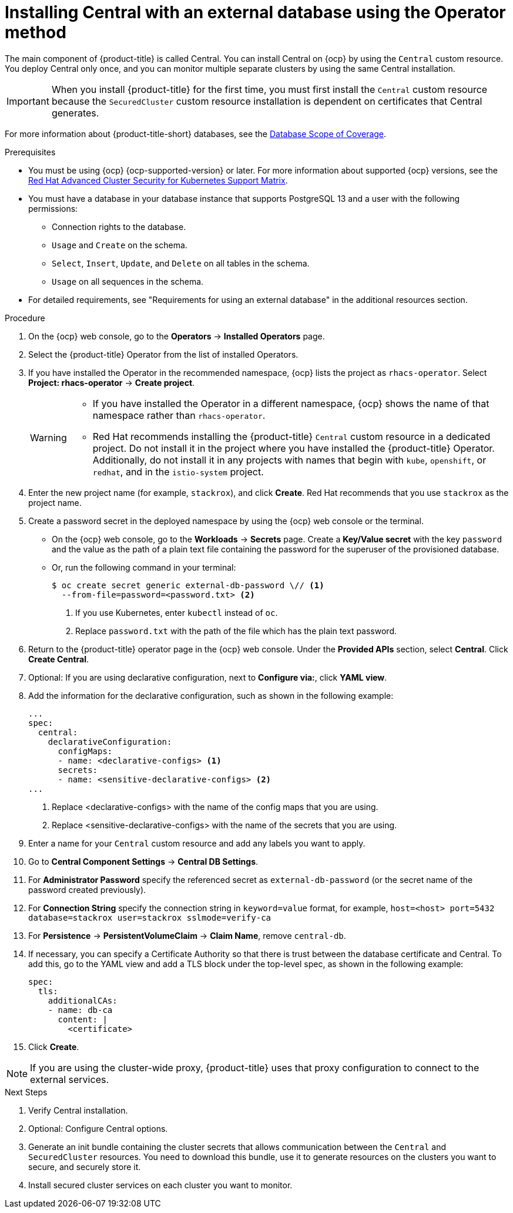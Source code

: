 // Module included in the following assemblies:
//
// * installing/installing_ocp/install-central-ocp.adoc
:_mod-docs-content-type: PROCEDURE
[id="install-central-operator-external-db_{context}"]

= Installing Central with an external database using the Operator method

[role="_abstract"]
The main component of {product-title} is called Central. You can install Central on {ocp} by using the `Central` custom resource. You deploy Central only once, and you can monitor multiple separate clusters by using the same Central installation.

[IMPORTANT]
====
When you install {product-title} for the first time, you must first install the `Central` custom resource because the `SecuredCluster` custom resource installation is dependent on certificates that Central generates.
====

For more information about {product-title-short} databases, see the link:https://access.redhat.com/articles/7045053#database-scope-of-coverage-7[Database Scope of Coverage].

.Prerequisites
* You must be using {ocp} {ocp-supported-version} or later. For more information about supported {ocp} versions, see the link:https://access.redhat.com/articles/7045053[Red Hat Advanced Cluster Security for Kubernetes Support Matrix].
* You must have a database in your database instance that supports PostgreSQL 13 and a user with the following permissions:
** Connection rights to the database.
** `Usage` and `Create` on the schema.
** `Select`, `Insert`, `Update`, and `Delete` on all tables in the schema.
** `Usage` on all sequences in the schema.
* For detailed requirements, see "Requirements for using an external database" in the additional resources section.

.Procedure
. On the {ocp} web console, go to the *Operators* -> *Installed Operators* page.
. Select the {product-title} Operator from the list of installed Operators.
. If you have installed the Operator in the recommended namespace, {ocp} lists the project as `rhacs-operator`. Select *Project: rhacs-operator* -> *Create project*.
+
[WARNING]
====
* If you have installed the Operator in a different namespace, {ocp} shows the name of that namespace rather than `rhacs-operator`.
* Red{nbsp}Hat recommends installing the {product-title} `Central` custom resource in a dedicated project. Do not install it in the project where you have installed the {product-title} Operator. Additionally, do not install it in any projects with names that begin with `kube`, `openshift`, or `redhat`, and in the `istio-system` project.
====
. Enter the new project name (for example, `stackrox`), and click *Create*. Red{nbsp}Hat recommends that you use `stackrox` as the project name.
. Create a password secret in the deployed namespace by using the {ocp} web console or the terminal.
** On the {ocp} web console, go to the *Workloads* → *Secrets* page. Create a *Key/Value secret* with the key `password` and the value as the path of a plain text file containing the password for the superuser of the provisioned database.
** Or, run the following command in your terminal:
+
[source,terminal]
----
$ oc create secret generic external-db-password \// <1>
  --from-file=password=<password.txt> <2>
----
<1> If you use Kubernetes, enter `kubectl` instead of `oc`.
<2> Replace `password.txt` with the path of the file which has the plain text password.
. Return to the {product-title} operator page in the {ocp} web console. Under the *Provided APIs* section, select *Central*. Click *Create Central*.
. Optional: If you are using declarative configuration, next to *Configure via:*, click *YAML view*.
. Add the information for the declarative configuration, such as shown in the following example:
+
[source,yaml]
----
...
spec:
  central:
    declarativeConfiguration:
      configMaps:
      - name: <declarative-configs> <1>
      secrets:
      - name: <sensitive-declarative-configs> <2>
...
----
<1> Replace <declarative-configs> with the name of the config maps that you are using.
<2> Replace <sensitive-declarative-configs> with the name of the secrets that you are using.
. Enter a name for your `Central` custom resource and add any labels you want to apply.
. Go to *Central Component Settings* -> *Central DB Settings*.
. For *Administrator Password* specify the referenced secret as `external-db-password` (or the secret name of the password created previously).
. For *Connection String* specify the connection string in `keyword=value` format, for example, `host=<host> port=5432 database=stackrox user=stackrox sslmode=verify-ca`
. For *Persistence* -> *PersistentVolumeClaim* -> *Claim Name*, remove `central-db`.
. If necessary, you can specify a Certificate Authority so that there is trust between the database certificate and Central. To add this, go to the YAML view and add a TLS block under the top-level spec, as shown in the following example:
+
[source,yaml]
----
spec:
  tls:
    additionalCAs:
    - name: db-ca
      content: |
        <certificate>
----
//Add a link for customization options
. Click *Create*.

[NOTE]
====
If you are using the cluster-wide proxy, {product-title} uses that proxy configuration to connect to the external services.
====

.Next Steps
. Verify Central installation.
. Optional: Configure Central options.
. Generate an init bundle containing the cluster secrets that allows communication between the `Central` and `SecuredCluster` resources. You need to download this bundle, use it to generate resources on the clusters you want to secure, and securely store it.
. Install secured cluster services on each cluster you want to monitor.
